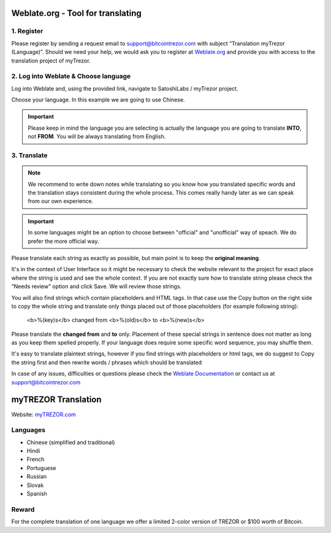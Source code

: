 Weblate.org - Tool for translating
==================================

1. Register
--------------------

Please register by sending a request email to `support@bitcointrezor.com <mailto:support@bitcointrezor.com>`_ with subject “Translation myTrezor (Language)”. Should we need your help, we would ask you to register at `Weblate.org <https://hosted.weblate.org>`_ and provide you with access to the translation project of myTrezor.


2. Log into Weblate & Choose language
------------------

Log into Weblate and, using the provided link, navigate to SatoshiLabs / myTrezor project.

Choose your language. In this example we are going to use Chinese.

.. important:: Please keep in mind the language you are selecting is actually the language you are going to translate **INTO**, not **FROM**. You will be always translating from English.

.. image:: images/weblate-language.png


3. Translate
------------

.. note:: We recommend to write down notes while translating so you know how you translated specific words and the translation stays consistent during the whole process. This comes really handy later as we can speak from our own experience.

.. important:: In some languages might be an option to choose between "official" and "unofficial" way of speach. We do prefer the more official way.

Please translate each string as exactly as possible, but main point is to keep the **original meaning**.

It's in the context of User Interface so it might be necessary to check the website relevant to the project for exact place where the string is used and see the whole context. If you are not exactly sure how to translate string please check the “Needs review” option and click Save. We will review those strings.

You will also find strings which contain placeholders and HTML tags. In that case use the Copy button on the right side to copy the whole string and translate only things placed out of those placeholders (for example following string):

  <b>%(key)s</b> changed from <b>%(old)s</b> to <b>%(new)s</b>

Please translate the **changed from** and **to** only. Placement of these special strings in sentence does not matter as long as you keep them spelled properly. If your language does require some specific word sequence, you may shuffle them.

It's easy to translate plaintext strings, however if you find strings with placeholders or html tags, we do suggest to Copy the string first and then rewrite words / phrases which should be translated

.. image:: images/weblate-copy.png

In case of any issues, difficulties or questions please check the `Weblate Documentation <https://docs.weblate.org/en/latest/>`_ or contact us at `support@bitcointrezor.com <mailto:support@bitcointrezor.com>`_




myTREZOR Translation
====================

Website: `myTREZOR.com <https://www.mytrezor.com>`_

Languages
---------

* Chinese (simplified and traditional)
* Hindi
* French
* Portuguese
* Russian
* Slovak
* Spanish



Reward
------

For the complete translation of one language we offer a limited 2-color version of TREZOR or $100 worth of Bitcoin.
